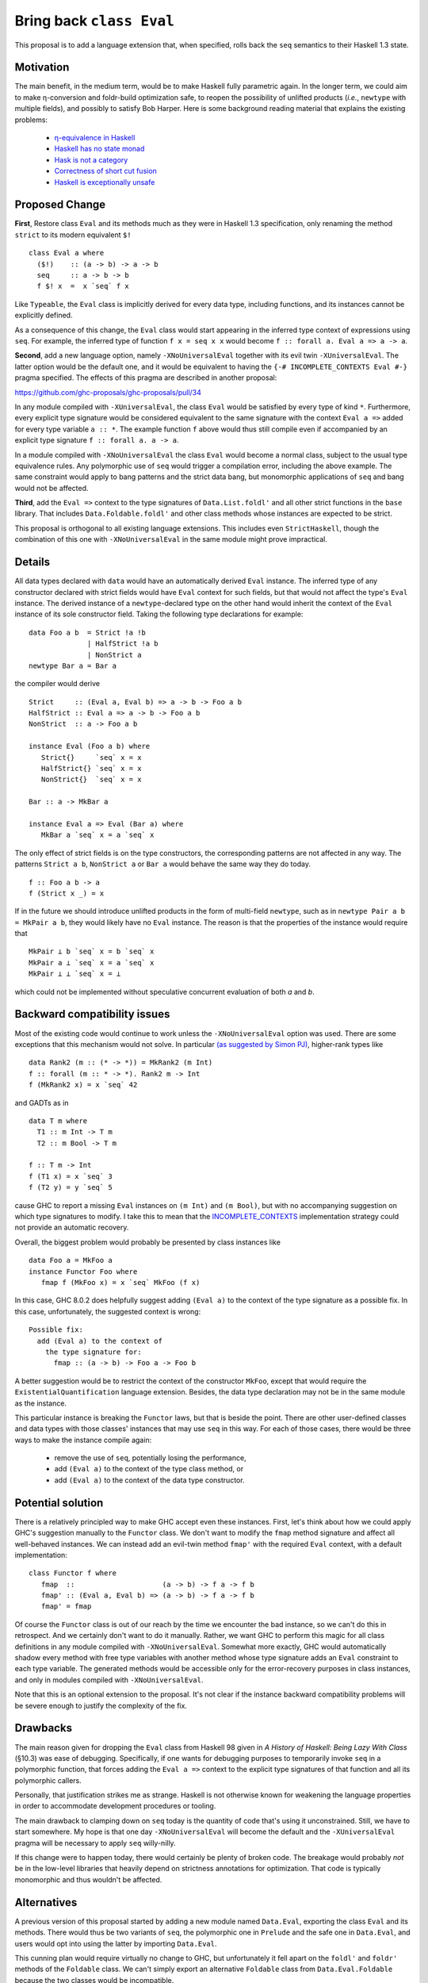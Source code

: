 .. proposal-number:: Leave blank. This will be filled in when the proposal is
                     accepted.

.. trac-ticket:: Leave blank. This will eventually be filled with the Trac
                 ticket number which will track the progress of the
                 implementation of the feature.

.. implemented:: Leave blank. This will be filled in with the first GHC version which
                 implements the described feature.

.. highlight:: haskell

Bring back ``class Eval``
=========================

This proposal is to add a language extension that, when specified, rolls back the ``seq`` semantics to their Haskell 1.3
state.

Motivation
----------

The main benefit, in the medium term, would be to make Haskell fully parametric again. In the longer term, we could aim
to make η-conversion and foldr-build optimization safe, to reopen the possibility of unlifted products (*i.e.*,
``newtype`` with multiple fields), and possibly to satisfy Bob Harper. Here is some background reading material that
explains the existing problems:
  - `η-equivalence in Haskell <http://cstheory.stackexchange.com/questions/19165/is-eta-equivalence-for-functions-compatiable-with-haskells-seq-operation>`_
  - `Haskell has no state monad <http://www.cse.chalmers.se/~nicsma/no-state-monad.html>`_
  - `Hask is not a category <http://math.andrej.com/2016/08/06/hask-is-not-a-category/>`_
  - `Correctness of short cut fusion <https://wiki.haskell.org/Correctness_of_short_cut_fusion#In_the_absence_of_seq>`_
  - `Haskell is exceptionally unsafe
    <https://existentialtype.wordpress.com/2012/08/14/haskell-is-exceptionally-unsafe/>`_

Proposed Change
---------------

**First**, Restore class ``Eval`` and its methods much as they were in Haskell 1.3 specification, only renaming the
method ``strict`` to its modern equivalent ``$!``
::
    class Eval a where
      ($!)    :: (a -> b) -> a -> b
      seq     :: a -> b -> b
      f $! x  =  x `seq` f x

Like ``Typeable``, the ``Eval`` class is implicitly derived for every data type, including functions, and its instances
cannot be explicitly defined.

As a consequence of this change, the ``Eval`` class would start appearing in the inferred type context of expressions
using ``seq``. For example, the inferred type of function ``f x = seq x x`` would become ``f :: forall a. Eval a => a ->
a``.

**Second**, add a new language option, namely ``-XNoUniversalEval`` together with its evil twin ``-XUniversalEval``. The
latter option would be the default one, and it would be equivalent to having the ``{-# INCOMPLETE_CONTEXTS Eval #-}``
pragma specified. The effects of this pragma are described in another proposal:

https://github.com/ghc-proposals/ghc-proposals/pull/34

In any module compiled with ``-XUniversalEval``, the class ``Eval`` would be satisfied by every type of kind
``*``. Furthermore, every explicit type signature would be considered equivalent to the same signature with the context
``Eval a =>`` added for every type variable ``a :: *``. The example function ``f`` above would thus still compile even
if accompanied by an explicit type signature ``f :: forall a. a -> a``.

In a module compiled with ``-XNoUniversalEval`` the class ``Eval`` would become a normal class, subject to the usual
type equivalence rules. Any polymorphic use of ``seq`` would trigger a compilation error, including the above
example. The same constraint would apply to bang patterns and the strict data bang, but monomorphic applications of
``seq`` and bang would not be affected.

**Third**, add the ``Eval =>`` context to the type signatures of ``Data.List.foldl'`` and all other strict functions in
the ``base`` library. That includes ``Data.Foldable.foldl'`` and other class methods whose instances are expected to be
strict.

This proposal is orthogonal to all existing language extensions. This includes even ``StrictHaskell``, though the
combination of this one with ``-XNoUniversalEval`` in the same module might prove impractical.

Details
-------

All data types declared with ``data`` would have an automatically derived ``Eval`` instance. The inferred type of any
constructor declared with strict fields would have ``Eval`` context for such fields, but that would not affect the
type's ``Eval`` instance. The derived instance of a ``newtype``-declared type on the other hand would inherit the
context of the ``Eval`` instance of its sole constructor field. Taking the following type declarations for example:
::
   data Foo a b  = Strict !a !b
                 | HalfStrict !a b
                 | NonStrict a
   newtype Bar a = Bar a

the compiler would derive
::
   Strict     :: (Eval a, Eval b) => a -> b -> Foo a b
   HalfStrict :: Eval a => a -> b -> Foo a b
   NonStrict  :: a -> Foo a b
   
   instance Eval (Foo a b) where
      Strict{}     `seq` x = x
      HalfStrict{} `seq` x = x
      NonStrict{}  `seq` x = x
      
   Bar :: a -> MkBar a
   
   instance Eval a => Eval (Bar a) where
      MkBar a `seq` x = a `seq` x

      
The only effect of strict fields is on the type constructors, the corresponding patterns are not affected in any
way. The patterns ``Strict a b``, ``NonStrict a`` or ``Bar a`` would behave the same way they do today.
::
   f :: Foo a b -> a
   f (Strict x _) = x

If in the future we should introduce unlifted products in the form of multi-field ``newtype``, such as in ``newtype Pair
a b = MkPair a b``, they would likely have no ``Eval`` instance. The reason is that the properties of the instance would
require that
::
   MkPair ⊥ b `seq` x = b `seq` x
   MkPair a ⊥ `seq` x = a `seq` x
   MkPair ⊥ ⊥ `seq` x = ⊥

which could not be implemented without speculative concurrent evaluation of both *a* and *b*.

Backward compatibility issues
-----------------------------

Most of the existing code would continue to work unless the ``-XNoUniversalEval`` option was used. There are some
exceptions that this mechanism would not solve. In particular `(as suggested by Simon
PJ) <https://github.com/ghc-proposals/ghc-proposals/pull/27#issuecomment-259913953>`_, higher-rank types like
::
   data Rank2 (m :: (* -> *)) = MkRank2 (m Int)
   f :: forall (m :: * -> *). Rank2 m -> Int
   f (MkRank2 x) = x `seq` 42

and GADTs as in
::
   data T m where
     T1 :: m Int -> T m
     T2 :: m Bool -> T m

   f :: T m -> Int
   f (T1 x) = x `seq` 3
   f (T2 y) = y `seq` 5

cause GHC to report a missing ``Eval`` instances on ``(m Int)`` and ``(m Bool)``, but with no accompanying suggestion on
which type signatures to modify. I take this to mean that the `INCOMPLETE_CONTEXTS
<https://github.com/ghc-proposals/ghc-proposals/pull/34>`_ implementation strategy could not provide an automatic
recovery.
   
Overall, the biggest problem would probably be presented by class instances like
::
   data Foo a = MkFoo a
   instance Functor Foo where
      fmap f (MkFoo x) = x `seq` MkFoo (f x)

In this case, GHC 8.0.2 does helpfully suggest adding ``(Eval a)`` to the context of the type signature as a possible
fix. In this case, unfortunately, the suggested context is wrong:
::
   Possible fix:
     add (Eval a) to the context of
       the type signature for:
         fmap :: (a -> b) -> Foo a -> Foo b

A better suggestion would be to restrict the context of the constructor ``MkFoo``, except that would require the
``ExistentialQuantification`` language extension. Besides, the data type declaration may not be in the same module as
the instance.

This particular instance is breaking the ``Functor`` laws, but that is beside the point. There are other user-defined
classes and data types with those classes' instances that may use ``seq`` in this way. For each of those cases, there
would be three ways to make the instance compile again:
  - remove the use of ``seq``, potentially losing the performance,
  - add ``(Eval a)`` to the context of the type class method, or
  - add ``(Eval a)`` to the context of the data type constructor.

Potential solution
------------------
  
There is a relatively principled way to make GHC accept even these instances. First, let's think about how we could
apply GHC's suggestion manually to the ``Functor`` class. We don't want to modify the ``fmap`` method signature and
affect all well-behaved instances. We can instead add an evil-twin method ``fmap'`` with the required ``Eval`` context,
with a default implementation:
::
   class Functor f where
      fmap  ::                     (a -> b) -> f a -> f b
      fmap' :: (Eval a, Eval b) => (a -> b) -> f a -> f b
      fmap' = fmap

Of course the ``Functor`` class is out of our reach by the time we encounter the bad instance, so we can't do this in
retrospect. And we certainly don't want to do it manually. Rather, we want GHC to perform this magic for all class
definitions in any module compiled with ``-XNoUniversalEval``. Somewhat more exactly, GHC would automatically shadow
every method with free type variables with another method whose type signature adds an ``Eval`` constraint to each type
variable. The generated methods would be accessible only for the error-recovery purposes in class instances, and only in
modules compiled with ``-XNoUniversalEval``.

Note that this is an optional extension to the proposal. It's not clear if the instance backward compatibility problems
will be severe enough to justify the complexity of the fix.

Drawbacks
---------

The main reason given for dropping the ``Eval`` class from Haskell 98 given in *A History of Haskell: Being Lazy With
Class* (§10.3) was ease of debugging. Specifically, if one wants for debugging purposes to temporarily invoke ``seq`` in
a polymorphic function, that forces adding the ``Eval a =>`` context to the explicit type signatures of that function
and all its polymorphic callers.

Personally, that justification strikes me as strange. Haskell is not otherwise known for weakening the language
properties in order to accommodate development procedures or tooling.

The main drawback to clamping down on ``seq`` today is the quantity of code that's using it unconstrained. Still, we
have to start somewhere. My hope is that one day ``-XNoUniversalEval`` will become the default and the
``-XUniversalEval`` pragma will be necessary to apply ``seq`` willy-nilly.

If this change were to happen today, there would certainly be plenty of broken code. The breakage would probably *not*
be in the low-level libraries that heavily depend on strictness annotations for optimization. That code is typically
monomorphic and thus wouldn't be affected.

Alternatives
------------

A previous version of this proposal started by adding a new module named ``Data.Eval``, exporting the class ``Eval`` and
its methods. There would thus be two variants of ``seq``, the polymorphic one in ``Prelude`` and the safe one in
``Data.Eval``, and users would opt into using the latter by importing ``Data.Eval``.

This cunning plan would require virtually no change to GHC, but unfortunately it fell apart on the ``foldl'`` and
``foldr'`` methods of the ``Foldable`` class. We can't simply export an alternative ``Foldable`` class from
``Data.Eval.Foldable`` because the two classes would be incompatible.

I considered adding yet another pair of language options, ``LiftedFunctions`` and ``UnliftedFunctions``. The former
would be on by default. The latter option, where specified, would prevent the ``Eval`` class from being implicitly
derived for function types. However, different designs are possible (should a function type ``Bool -> Int`` still be an
instance of ``Eval``? how about a ``DataEval`` subclass of ``Eval``?) and I felt this was better left for a future
proposal, if this one should take.

I had also considered extending the *SafeHaskell* inference mechanism. It could infer a module *EtaSafe* if it's *Safe*
or *Trustworthy*, all its imports are *EtaSafe*, and no ``seq`` use in the module is polymorphic nor applied to a
function type. I dropped this idea mostly because it seemed wrong to conflate ``unsafePerformIO`` and polymorphic
``seq``; they are not unsafe in the same sense. Besides, I'm not convinced the *EtaSafe* certificate would attract much
attention.

Unresolved Questions
--------------------

It would be nice to get some estimate of the proportion of existing packages that cannot be compiled with
``-XNoUniversalEval``.
